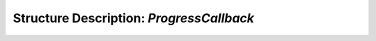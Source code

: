 Structure Description: `ProgressCallback`
======================================


.. doxygenstruct:: ProgressCallback
	:members: